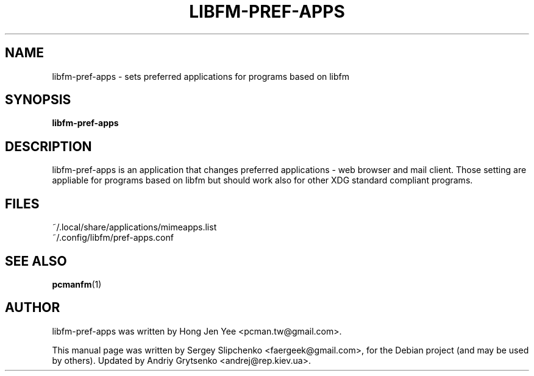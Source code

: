 .\" -*-nroff-*-
.TH LIBFM-PREF-APPS 1 "June 2012" "libfm 1.1.0" "libfm-pref-apps manual"
.SH NAME
libfm-pref-apps \- sets preferred applications for programs based on libfm
.SH SYNOPSIS
.B libfm-pref-apps
.SH DESCRIPTION
libfm-pref-apps is an application that changes preferred applications \-
web browser and mail client. Those setting are appliable for programs based
on libfm but should work also for other XDG standard compliant programs.
.SH FILES
~/.local/share/applications/mimeapps.list
.br
~/.config/libfm/pref-apps.conf
.SH SEE ALSO
.BR pcmanfm (1)
.SH AUTHOR
libfm-pref-apps was written by Hong Jen Yee <pcman.tw@gmail.com>.
.PP
This manual page was written by Sergey Slipchenko <faergeek@gmail.com>,
for the Debian project (and may be used by others).
Updated by Andriy Grytsenko <andrej@rep.kiev.ua>.
